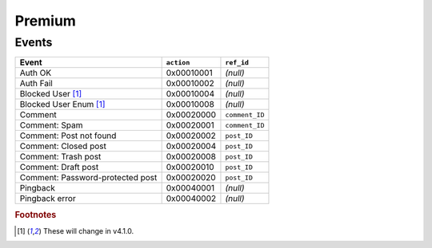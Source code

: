 .. _premium:

=======
Premium
=======

.. _premium_events:

Events
------

==================================  ==========  =====
Event                               ``action``  ``ref_id``
==================================  ==========  =====
Auth OK                             0x00010001  *(null)*
Auth Fail                           0x00010002  *(null)*
Blocked User [#f1]_                 0x00010004  *(null)*
Blocked User Enum [#f1]_            0x00010008  *(null)*

Comment                             0x00020000  ``comment_ID``
Comment: Spam                       0x00020001  ``comment_ID``
Comment: Post not found             0x00020002  ``post_ID``
Comment: Closed post                0x00020004  ``post_ID``
Comment: Trash post                 0x00020008  ``post_ID``
Comment: Draft post                 0x00020010  ``post_ID``
Comment: Password-protected post    0x00020020  ``post_ID``

Pingback                            0x00040001  *(null)*
Pingback error                      0x00040002  *(null)*
==================================  ==========  =====

.. rubric:: Footnotes

.. [#f1] These will change in v4.1.0.

